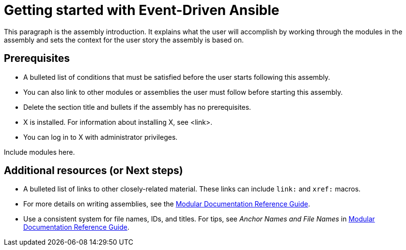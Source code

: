 ifdef::context[:parent-context-of-getting-started-with-event-driven-ansible: {context}]

:_content-type: ASSEMBLY

ifndef::context[]
[id="getting-started-with-event-driven-ansible"]
endif::[]
ifdef::context[]
[id="getting-started-with-event-driven-ansible_{context}"]
endif::[]
= Getting started with Event-Driven Ansible

:context: getting-started-with-event-driven-ansible

This paragraph is the assembly introduction. It explains what the user will accomplish by working through the modules in the assembly and sets the context for the user story the assembly is based on.

== Prerequisites

* A bulleted list of conditions that must be satisfied before the user starts following this assembly.
* You can also link to other modules or assemblies the user must follow before starting this assembly.
* Delete the section title and bullets if the assembly has no prerequisites.
* X is installed. For information about installing X, see <link>.
* You can log in to X with administrator privileges.

Include modules here.

[role="_additional-resources"]
== Additional resources (or Next steps)
* A bulleted list of links to other closely-related material. These links can include `link:` and `xref:` macros.
* For more details on writing assemblies, see the link:https://github.com/redhat-documentation/modular-docs#modular-documentation-reference-guide[Modular Documentation Reference Guide].
* Use a consistent system for file names, IDs, and titles. For tips, see _Anchor Names and File Names_ in link:https://github.com/redhat-documentation/modular-docs#modular-documentation-reference-guide[Modular Documentation Reference Guide].

ifdef::parent-context-of-getting-started-with-event-driven-ansible[:context: {parent-context-of-getting-started-with-event-driven-ansible}]
ifndef::parent-context-of-getting-started-with-event-driven-ansible[:!context:]

